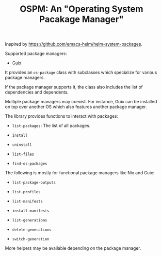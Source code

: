 #+TITLE: OSPM: An "Operating System Pacakage Manager"

Inspired by https://github.com/emacs-helm/helm-system-packages.

Supported package managers:

- [[https://guix.gnu.org][Guix]]

It provides an =os-package= class with subclasses which specialize for various
package managers.

If the package manager supports it, the class also includes the list of
dependencies and dependents.

Multiple package managers may coexist.  For instance, Guix can be installed on
top over another OS which also features another package manager.

The library provides functions to interact with packages:

- =list-packages=: The list of all packages.

- =install=

- =uninstall=

- =list-files=

- =find-os-packages=

The following is mostly for functional package managers like Nix and Guix:

- =list-package-outputs=

- =list-profiles=

- =list-manifests=

- =install-manifests=

- =list-generations=

- =delete-generations=

- =switch-generation=

More helpers may be available depending on the package manager.
